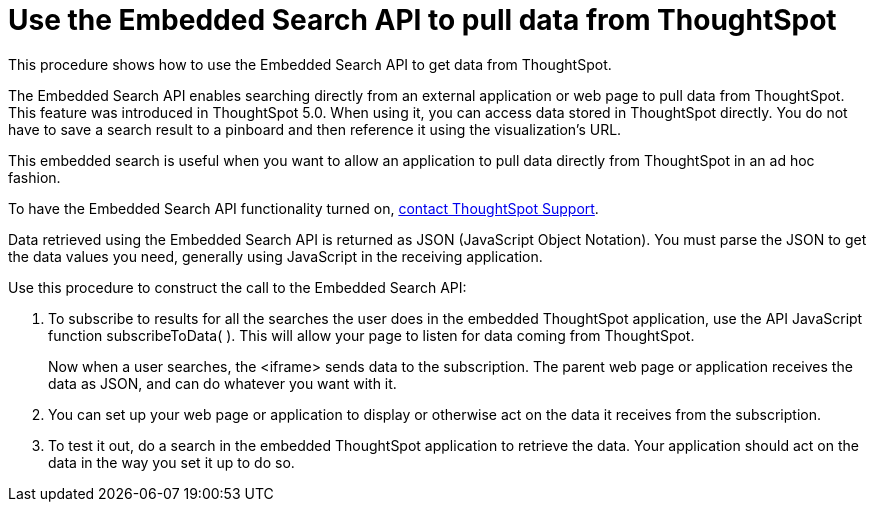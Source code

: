 = Use the Embedded Search API to pull data from ThoughtSpot
:last_updated: 02/01/2021
:linkattrs:
:experimental:
:page-aliases: /app-integrate/data-api/direct-search-to-embed.adoc
:description: This procedure shows how to use the Embedded Search API to get data from ThoughtSpot.

This procedure shows how to use the Embedded Search API to get data from ThoughtSpot.

The Embedded Search API enables searching directly from an external application or web page to pull data from ThoughtSpot.
This feature was introduced in ThoughtSpot 5.0.
When using it, you can access data stored in ThoughtSpot directly.
You do not have to save a search result to a pinboard and then reference it using the visualization's URL.

This embedded search is useful when you want to allow an application to pull data directly from ThoughtSpot in an ad hoc fashion.

To have the Embedded Search API functionality turned on, xref:support-contact.adoc[contact ThoughtSpot Support].

Data retrieved using the Embedded Search API is returned as JSON (JavaScript Object Notation).
You must parse the JSON to get the data values you need, generally using JavaScript in the receiving application.

Use this procedure to construct the call to the Embedded Search API:

//. xref:js-api-enable.adoc[Enable the JavaScript API (JS API)] on the receiving page of the target application.
//. xref:js-api.adoc[Authenticate to ThoughtSpot] on the receiving page of the target application.
//. xref:embed-full.adoc[Embed the ThoughtSpot application] in your own web page or application.
. To subscribe to results for all the searches the user does in the embedded ThoughtSpot application, use the API JavaScript function subscribeToData( ).
This will allow your page to listen for data coming from ThoughtSpot.
+
Now when a user searches, the <iframe> sends data to the subscription.
The parent web page or application receives the data as JSON, and can do whatever you want with it.

. You can set up your web page or application to display or otherwise act on the data it receives from the subscription.
. To test it out, do a search in the embedded ThoughtSpot application to retrieve the data.
Your application should act on the data in the way you set it up to do so.
